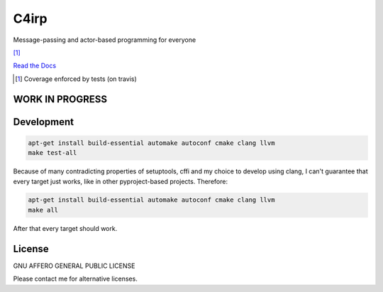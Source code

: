 =====
C4irp
=====

Message-passing and actor-based programming for everyone

|travis| |rtd| |coverage| [1]_

.. |travis|  image:: https://travis-ci.org/concretecloud/c4irp.svg?branch=master
   :target: https://travis-ci.org/concretecloud/c4irp
.. |rtd| image:: https://img.shields.io/badge/docs-master-brightgreen.svg
   :target: http://checkmemaster.ignorelist.com/c4irp
.. |coverage| image:: https://img.shields.io/badge/coverage-100%25-brightgreen.svg

`Read the Docs`_

.. _`Read the Docs`: http://checkmemaster.ignorelist.com/c4irp

.. [1] Coverage enforced by tests (on travis)

WORK IN PROGRESS
================

Development
===========

.. code-block:: bash

   apt-get install build-essential automake autoconf cmake clang llvm
   make test-all

Because of many contradicting properties of setuptools, cffi and my choice to
develop using clang, I can't guarantee that every target just works, like in
other pyproject-based projects. Therefore:

.. code-block:: bash

   apt-get install build-essential automake autoconf cmake clang llvm
   make all

After that every target should work.

License
=======

GNU AFFERO GENERAL PUBLIC LICENSE

Please contact me for alternative licenses.
